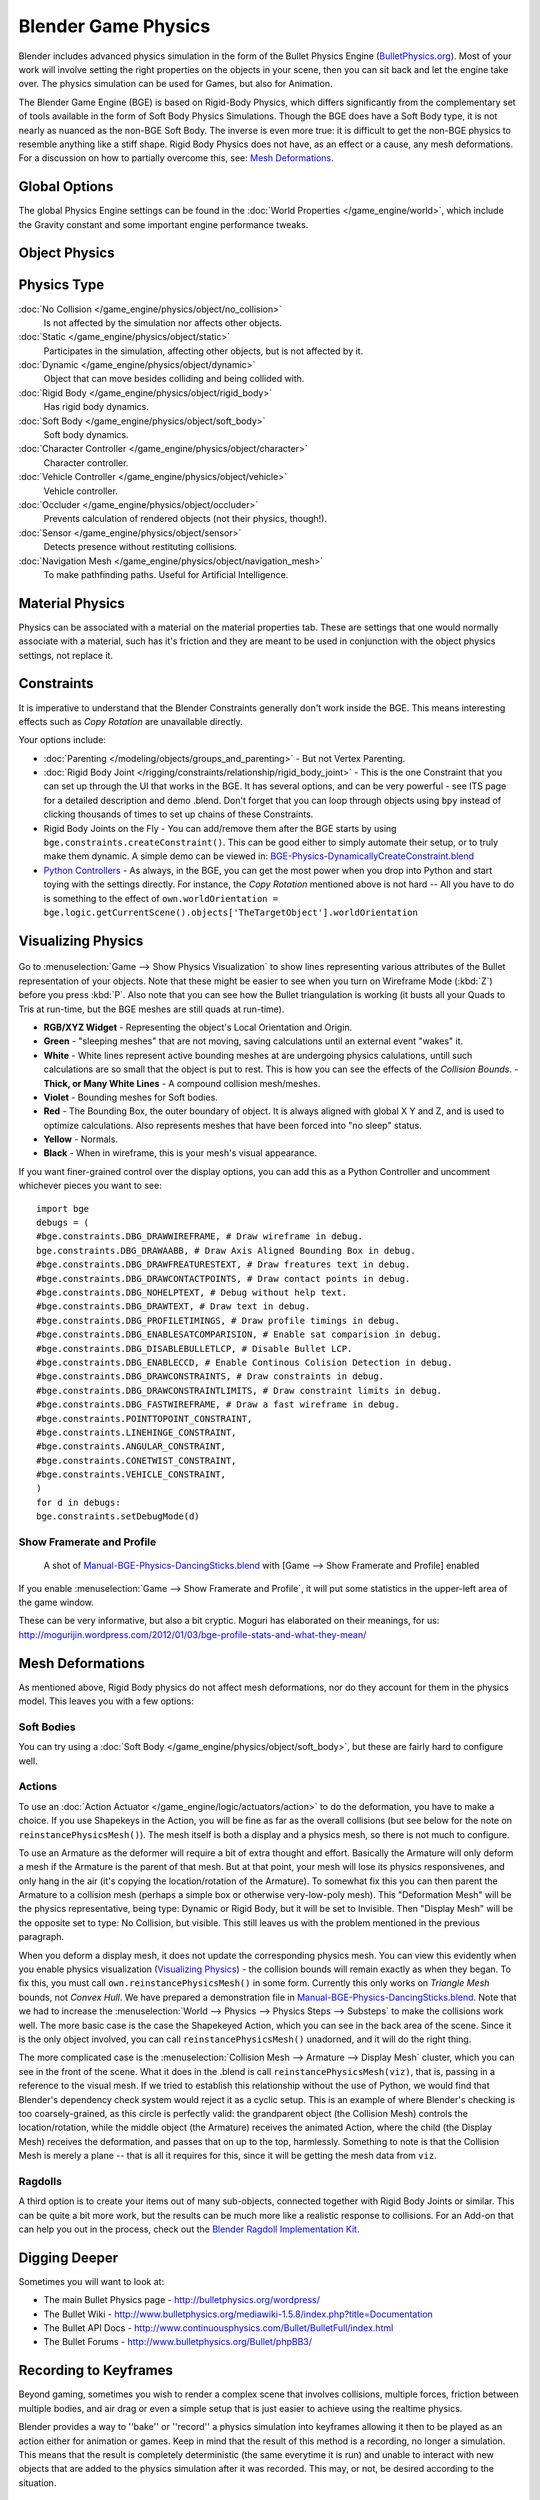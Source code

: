 
********************
Blender Game Physics
********************

Blender includes advanced physics simulation in the form of the Bullet Physics Engine
(`BulletPhysics.org <http://bulletphysics.org>`__).
Most of your work will involve setting the right properties on the objects in your scene,
then you can sit back and let
the engine take over. The physics simulation can be used for Games, but also for Animation.

The Blender Game Engine (BGE) is based on Rigid-Body Physics,
which differs significantly from the complementary set of
tools available in the form of Soft Body Physics Simulations. Though the BGE does have a Soft Body type, it is not
nearly as nuanced as the non-BGE Soft Body.
The inverse is even more true: it is difficult to get the non-BGE physics to
resemble anything like a stiff shape.
Rigid Body Physics does not have, as an effect or a cause, any mesh deformations.
For a discussion on how to partially overcome this, see:
`Mesh Deformations`_.


Global Options
==============

The global Physics Engine settings can be found in the :doc:`World Properties </game_engine/world>`, which
include the Gravity constant and some important engine performance tweaks.


Object Physics
==============

.. figure:: /images/BGE-Physics-PropertiesTabs.jpg


.. _game_engine-physics-types:

Physics Type
============

:doc:`No Collision </game_engine/physics/object/no_collision>`
   Is not affected by the simulation nor affects other objects.
:doc:`Static </game_engine/physics/object/static>`
   Participates in the simulation, affecting other objects, but is not affected by it.
:doc:`Dynamic </game_engine/physics/object/dynamic>`
   Object that can move besides colliding and being collided with.
:doc:`Rigid Body </game_engine/physics/object/rigid_body>`
   Has rigid body dynamics.
:doc:`Soft Body </game_engine/physics/object/soft_body>`
   Soft body dynamics.
:doc:`Character Controller </game_engine/physics/object/character>`
   Character controller.
:doc:`Vehicle Controller </game_engine/physics/object/vehicle>`
   Vehicle controller.
:doc:`Occluder </game_engine/physics/object/occluder>`
   Prevents calculation of rendered objects (not their physics, though!).
:doc:`Sensor </game_engine/physics/object/sensor>`
   Detects presence without restituting collisions.
:doc:`Navigation Mesh </game_engine/physics/object/navigation_mesh>`
   To make pathfinding paths. Useful for Artificial Intelligence.


Material Physics
================
Physics can be associated with a material on the material properties tab. These are settings that one would normally
associate with a material,
such has it's friction and they are meant to be used in conjunction with the object physics
settings, not replace it.


Constraints
===========

It is imperative to understand that the Blender Constraints generally don't work inside the BGE.
This means interesting effects such as *Copy Rotation* are unavailable directly.

Your options include:

- :doc:`Parenting </modeling/objects/groups_and_parenting>` - But not Vertex Parenting.
- :doc:`Rigid Body Joint </rigging/constraints/relationship/rigid_body_joint>` -
  This is the one Constraint that you can set up through the UI that works in the BGE.
  It has several options, and can be very powerful - see ITS page for a detailed description and demo .blend.
  Don't forget that you can loop through objects using ``bpy`` instead of clicking thousands of
  times to set up chains of these Constraints.
- Rigid Body Joints on the Fly -
  You can add/remove them after the BGE starts by using ``bge.constraints.createConstraint()``.
  This can be good either to simply automate their setup, or to truly make them dynamic.
  A simple demo can be viewed in: `BGE-Physics-DynamicallyCreateConstraint.blend
  <http://wiki.blender.org/index.php/Media:BGE-Physics-DynamicallyCreateConstraint.blend>`__
- `Python Controllers </game_engine/logic/controllers/python>`__ - As always, in the BGE,
  you can get the most power when you drop into Python and start toying with the settings directly.
  For instance, the *Copy Rotation* mentioned above is not hard --
  All you have to do is something to the effect of ``own.worldOrientation =
  bge.logic.getCurrentScene().objects['TheTargetObject'].worldOrientation``


Visualizing Physics
===================

.. figure:: /images/BGE-Physics-Visualization.jpg

Go to :menuselection:`Game --> Show Physics Visualization` to show lines representing various attributes
of the Bullet representation of your objects.
Note that these might be easier to see when you turn on Wireframe Mode (:kbd:`Z`)
before you press :kbd:`P`.
Also note that you can see how the Bullet triangulation is working
(it busts all your Quads to Tris at run-time, but the BGE meshes are still quads at run-time).


- **RGB/XYZ Widget** - Representing the object's Local Orientation and Origin.
- **Green** - "sleeping meshes" that are not moving, saving calculations until an external event "wakes" it.
- **White** - White lines represent active bounding meshes at are undergoing physics calulations,
  untill such calculations are so small that the object is put to rest.
  This is how you can see the effects of the *Collision Bounds*.
  - **Thick, or Many White Lines** - A compound collision mesh/meshes.
- **Violet** - Bounding meshes for Soft bodies.
- **Red** - The Bounding Box, the outer boundary of object.
  It is always aligned with global X Y and Z, and is used to optimize calculations.
  Also represents meshes that have been forced into "no sleep" status.
- **Yellow** - Normals.
- **Black** - When in wireframe, this is your mesh's visual appearance.

If you want finer-grained control over the display options,
you can add this as a Python Controller and uncomment whichever pieces you want to see:

::


   import bge
   debugs = (
   #bge.constraints.DBG_DRAWWIREFRAME, # Draw wireframe in debug.
   bge.constraints.DBG_DRAWAABB, # Draw Axis Aligned Bounding Box in debug.
   #bge.constraints.DBG_DRAWFREATURESTEXT, # Draw freatures text in debug.
   #bge.constraints.DBG_DRAWCONTACTPOINTS, # Draw contact points in debug.
   #bge.constraints.DBG_NOHELPTEXT, # Debug without help text.
   #bge.constraints.DBG_DRAWTEXT, # Draw text in debug.
   #bge.constraints.DBG_PROFILETIMINGS, # Draw profile timings in debug.
   #bge.constraints.DBG_ENABLESATCOMPARISION, # Enable sat comparision in debug.
   #bge.constraints.DBG_DISABLEBULLETLCP, # Disable Bullet LCP.
   #bge.constraints.DBG_ENABLECCD, # Enable Continous Colision Detection in debug.
   #bge.constraints.DBG_DRAWCONSTRAINTS, # Draw constraints in debug.
   #bge.constraints.DBG_DRAWCONSTRAINTLIMITS, # Draw constraint limits in debug.
   #bge.constraints.DBG_FASTWIREFRAME, # Draw a fast wireframe in debug.
   #bge.constraints.POINTTOPOINT_CONSTRAINT,
   #bge.constraints.LINEHINGE_CONSTRAINT,
   #bge.constraints.ANGULAR_CONSTRAINT,
   #bge.constraints.CONETWIST_CONSTRAINT,
   #bge.constraints.VEHICLE_CONSTRAINT,
   )
   for d in debugs:
   bge.constraints.setDebugMode(d)


Show Framerate and Profile
--------------------------

.. figure:: /images/BGE-Physics_ProfileStats.jpg

   A shot of `Manual-BGE-Physics-DancingSticks.blend
   <http://wiki.blender.org/index.php/Media:Manual-BGE-Physics-DancingSticks.blend>`__ with
   [Game --> Show Framerate and Profile] enabled


If you enable :menuselection:`Game --> Show Framerate and Profile`,
it will put some statistics in the upper-left area of the game window.

These can be very informative, but also a bit cryptic.
Moguri has elaborated on their meanings, for us:
http://mogurijin.wordpress.com/2012/01/03/bge-profile-stats-and-what-they-mean/


Mesh Deformations
=================

As mentioned above, Rigid Body physics do not affect mesh deformations,
nor do they account for them in the physics model. This leaves you with a few options:


Soft Bodies
-----------

You can try using a :doc:`Soft Body </game_engine/physics/object/soft_body>`,
but these are fairly hard to configure well.


Actions
-------

To use an :doc:`Action Actuator </game_engine/logic/actuators/action>`
to do the deformation, you have to make a choice. If you use Shapekeys in the Action,
you will be fine as far as the overall collisions (but see below for the note on ``reinstancePhysicsMesh()``).
The mesh itself is both a display and a physics mesh, so there is not much to configure.

To use an Armature as the deformer will require a bit of extra thought and effort.
Basically the Armature will only deform a mesh if the Armature is the parent of that mesh.
But at that point, your mesh will lose its physics responsivenes, and only hang in the air
(it's copying the location/rotation of the Armature).
To somewhat fix this you can then parent the Armature to a collision mesh
(perhaps a simple box or otherwise very-low-poly mesh).
This "Deformation Mesh" will be the physics representative, being type: Dynamic or Rigid Body,
but it will be set to Invisible. Then "Display Mesh" will be the opposite set to type:
No Collision, but visible.
This still leaves us with the problem mentioned in the previous paragraph.

When you deform a display mesh, it does not update the corresponding physics mesh.
You can view this evidently when you
enable physics visualization (`Visualizing Physics`_) - the collision bounds will remain exactly as when they began.
To fix this, you must call ``own.reinstancePhysicsMesh()`` in some form.
Currently this only works on *Triangle Mesh* bounds, not *Convex Hull*.
We have prepared a demonstration file in
`Manual-BGE-Physics-DancingSticks.blend
<http://wiki.blender.org/index.php/Media:Manual-BGE-Physics-DancingSticks.blend>`__.
Note that we had to increase the
:menuselection:`World --> Physics --> Physics Steps --> Substeps` to make the collisions work well.
The more basic case is the case the Shapekeyed Action, which you can see in the back area of the scene.
Since it is the only object involved, you can call ``reinstancePhysicsMesh()`` unadorned,
and it will do the right thing.

The more complicated case is the :menuselection:`Collision Mesh --> Armature --> Display Mesh` cluster,
which you can see in the front of the scene.
What it does in the .blend is call ``reinstancePhysicsMesh(viz)``, that is,
passing in a reference to the visual mesh.
If we tried to establish this relationship without the use of Python,
we would find that Blender's dependency check system would reject it as a cyclic setup.
This is an example of where Blender's checking is too coarsely-grained,
as this circle is perfectly valid: the grandparent object (the Collision Mesh)
controls the location/rotation, while the middle object (the Armature)
receives the animated Action, where the child (the Display Mesh) receives the deformation,
and passes that on up to the top, harmlessly. Something to note is that the Collision Mesh is
merely a plane -- that is all it requires for this,
since it will be getting the mesh data from ``viz``.


Ragdolls
--------

A third option is to create your items out of many sub-objects, connected together with Rigid Body Joints or similar.
This can be quite a bit more work, but the results can be much more like a realistic response to collisions.
For an Add-on that can help you out in the process, check out the
`Blender Ragdoll Implementation Kit
<http://wiki.blender.org/index.php/Extensions:2.6/Py/Scripts/Game_Engine/BRIK_ragdolls>`__.

.. _game_engine-physics-bake-keyframes:


Digging Deeper
==============

Sometimes you will want to look at:

- The main Bullet Physics page - http://bulletphysics.org/wordpress/
- The Bullet Wiki - http://www.bulletphysics.org/mediawiki-1.5.8/index.php?title=Documentation
- The Bullet API Docs - http://www.continuousphysics.com/Bullet/BulletFull/index.html
- The Bullet Forums - http://www.bulletphysics.org/Bullet/phpBB3/


Recording to Keyframes
======================

Beyond gaming, sometimes you wish to render a complex scene that involves collisions,
multiple forces, friction between multiple bodies,
and air drag or even a simple setup that is just easier to achieve using the realtime physics.

Blender provides a way to ''bake'' or ''record'' a physics simulation into keyframes
allowing it then to be played as an action either for animation or games.
Keep in mind that the result of this method is a recording, no longer a simulation.
This means that the result is completely deterministic
(the same everytime it is run) and unable to interact with
new objects that are added to the physics simulation after it was recorded.
This may, or not, be desired according to the situation.

.. figure:: /images/BGE-Physics-RecordAnimation.jpg

   Menu to record Keyframes to the Dopesheet.

All you have to do to achieve this effect is go to the Info Editor
(the bar at the top of the window) :menuselection:`Game --> Record Animation`,
and it will lock away your keyframes for use in *Blender Render* mode.
You can go back to the 3D view and press :kbd:`Alt-A` to play it back,
or :kbd:`Ctrl-F12` to render it out as an animation.

Note that you can also use Game Logic Bricks and scripting. Everything will be recorded.


Keyframe Clean-up
-----------------

.. figure:: /images/BGE-Physics-DopeSheetFull.jpg

   Resulting recorded animation

*Record Animation* keys redundant data (data that was did not change relative to the last frame).
Pressing :kbd:`O` while in the *DopeSheet* will remove all superfluous keyframes.
Unwanted channels can also be removed.


.. figure:: /images/BGE-Physics-DopeSheetCleaned.jpg

   Cleaned up recording


Exporting
=========

.bullet / Bullet compatible engines
-----------------------------------

You can snapshot the physics world at any time with the following code:

::


   import bge
   bge.constraints.exportBulletFile("test.bullet")


This will allow importing into other Bullet-based projects. See the
`Bullet Wiki on
Serialization <http://bulletphysics.org/mediawiki-1.5.8/index.php/Bullet_binary_serialization>`__ for more.
